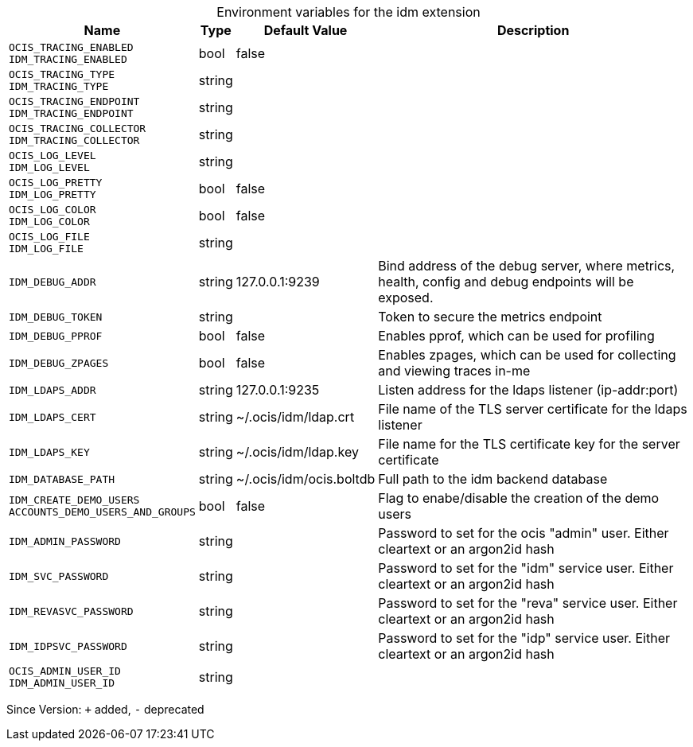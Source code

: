 [caption=]
.Environment variables for the idm extension
[width="100%",cols="~,~,~,~",options="header"]
|===
| Name
| Type
| Default Value
| Description

|`OCIS_TRACING_ENABLED` +
`IDM_TRACING_ENABLED`
| bool
| false
| 

|`OCIS_TRACING_TYPE` +
`IDM_TRACING_TYPE`
| string
| 
| 

|`OCIS_TRACING_ENDPOINT` +
`IDM_TRACING_ENDPOINT`
| string
| 
| 

|`OCIS_TRACING_COLLECTOR` +
`IDM_TRACING_COLLECTOR`
| string
| 
| 

|`OCIS_LOG_LEVEL` +
`IDM_LOG_LEVEL`
| string
| 
| 

|`OCIS_LOG_PRETTY` +
`IDM_LOG_PRETTY`
| bool
| false
| 

|`OCIS_LOG_COLOR` +
`IDM_LOG_COLOR`
| bool
| false
| 

|`OCIS_LOG_FILE` +
`IDM_LOG_FILE`
| string
| 
| 

|`IDM_DEBUG_ADDR`
| string
| 127.0.0.1:9239
| Bind address of the debug server, where metrics, health, config and debug endpoints will be exposed.

|`IDM_DEBUG_TOKEN`
| string
| 
| Token to secure the metrics endpoint

|`IDM_DEBUG_PPROF`
| bool
| false
| Enables pprof, which can be used for profiling

|`IDM_DEBUG_ZPAGES`
| bool
| false
| Enables zpages, which can  be used for collecting and viewing traces in-me

|`IDM_LDAPS_ADDR`
| string
| 127.0.0.1:9235
| Listen address for the ldaps listener (ip-addr:port)

|`IDM_LDAPS_CERT`
| string
| ~/.ocis/idm/ldap.crt
| File name of the TLS server certificate for the ldaps listener

|`IDM_LDAPS_KEY`
| string
| ~/.ocis/idm/ldap.key
| File name for the TLS certificate key for the server certificate

|`IDM_DATABASE_PATH`
| string
| ~/.ocis/idm/ocis.boltdb
| Full path to the idm backend database

|`IDM_CREATE_DEMO_USERS` +
`ACCOUNTS_DEMO_USERS_AND_GROUPS`
| bool
| false
| Flag to enabe/disable the creation of the demo users

|`IDM_ADMIN_PASSWORD`
| string
| 
| Password to set for the ocis "admin" user. Either cleartext or an argon2id hash

|`IDM_SVC_PASSWORD`
| string
| 
| Password to set for the "idm" service user. Either cleartext or an argon2id hash

|`IDM_REVASVC_PASSWORD`
| string
| 
| Password to set for the "reva" service user. Either cleartext or an argon2id hash

|`IDM_IDPSVC_PASSWORD`
| string
| 
| Password to set for the "idp" service user. Either cleartext or an argon2id hash

|`OCIS_ADMIN_USER_ID` +
`IDM_ADMIN_USER_ID`
| string
| 
| 
|===

Since Version: `+` added, `-` deprecated
